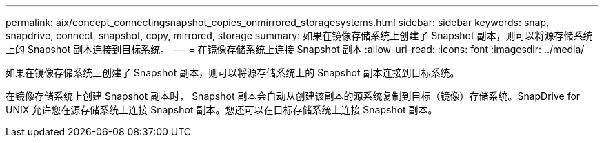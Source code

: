 ---
permalink: aix/concept_connectingsnapshot_copies_onmirrored_storagesystems.html 
sidebar: sidebar 
keywords: snap, snapdrive, connect, snapshot, copy, mirrored, storage 
summary: 如果在镜像存储系统上创建了 Snapshot 副本，则可以将源存储系统上的 Snapshot 副本连接到目标系统。 
---
= 在镜像存储系统上连接 Snapshot 副本
:allow-uri-read: 
:icons: font
:imagesdir: ../media/


[role="lead"]
如果在镜像存储系统上创建了 Snapshot 副本，则可以将源存储系统上的 Snapshot 副本连接到目标系统。

在镜像存储系统上创建 Snapshot 副本时， Snapshot 副本会自动从创建该副本的源系统复制到目标（镜像）存储系统。SnapDrive for UNIX 允许您在源存储系统上连接 Snapshot 副本。您还可以在目标存储系统上连接 Snapshot 副本。
